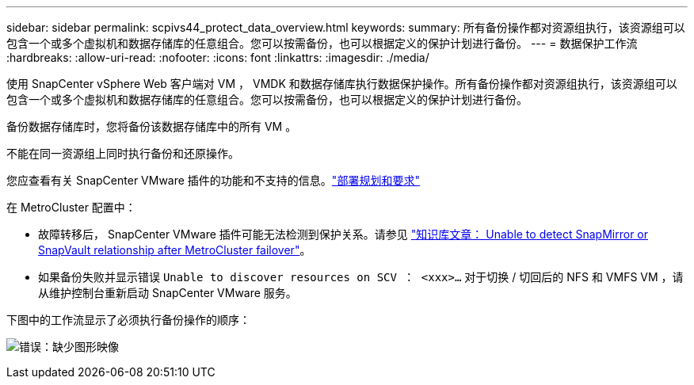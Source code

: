 ---
sidebar: sidebar 
permalink: scpivs44_protect_data_overview.html 
keywords:  
summary: 所有备份操作都对资源组执行，该资源组可以包含一个或多个虚拟机和数据存储库的任意组合。您可以按需备份，也可以根据定义的保护计划进行备份。 
---
= 数据保护工作流
:hardbreaks:
:allow-uri-read: 
:nofooter: 
:icons: font
:linkattrs: 
:imagesdir: ./media/


[role="lead"]
使用 SnapCenter vSphere Web 客户端对 VM ， VMDK 和数据存储库执行数据保护操作。所有备份操作都对资源组执行，该资源组可以包含一个或多个虚拟机和数据存储库的任意组合。您可以按需备份，也可以根据定义的保护计划进行备份。

备份数据存储库时，您将备份该数据存储库中的所有 VM 。

不能在同一资源组上同时执行备份和还原操作。

您应查看有关 SnapCenter VMware 插件的功能和不支持的信息。link:scpivs44_deployment_planning_and_requirements.html["部署规划和要求"]

在 MetroCluster 配置中：

* 故障转移后， SnapCenter VMware 插件可能无法检测到保护关系。请参见 https://kb.netapp.com/Advice_and_Troubleshooting/Data_Protection_and_Security/SnapCenter/Unable_to_detect_SnapMirror_or_SnapVault_relationship_after_MetroCluster_failover["知识库文章： Unable to detect SnapMirror or SnapVault relationship after MetroCluster failover"^]。
* 如果备份失败并显示错误 `Unable to discover resources on SCV ： <xxx>…` 对于切换 / 切回后的 NFS 和 VMFS VM ，请从维护控制台重新启动 SnapCenter VMware 服务。


下图中的工作流显示了必须执行备份操作的顺序：

image:scpivs44_image13.png["错误：缺少图形映像"]
